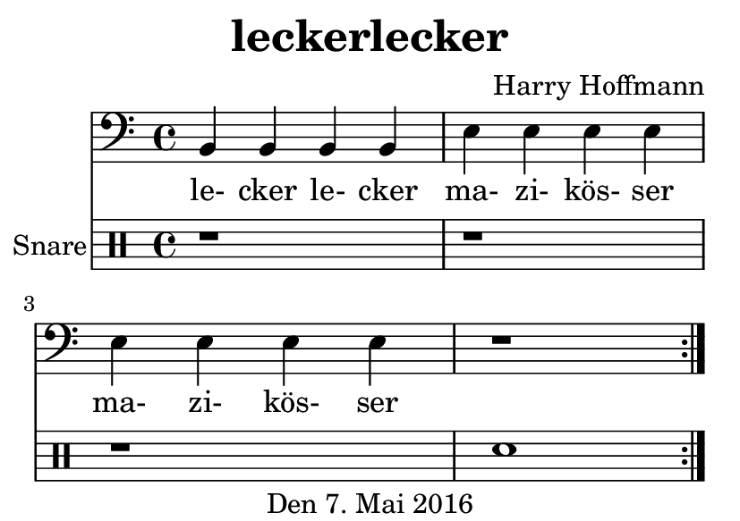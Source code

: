\version "2.18.2"
#(set-default-paper-size "a7landscape")
\header {
    title = "leckerlecker"
    composer = "Harry Hoffmann"
    tagline = "Den 7. Mai 2016"
}
\score {
    \relative c {
            <<
            \new Staff {
                \set Staff.midiInstrument = #"electric guitar (clean)"
                \clef bass
                \repeat volta 2 {
                    b4 b b b
                    e e e e
                    e e e e
                    r1
                }
            }
            \addlyrics {
                le- cker le- cker
                ma- zi- kös- ser
                ma- zi- kös- ser
            }
            \drums \with {
                instrumentName = #"Snare"
            } {
                \repeat volta 2 {
                    r1 r1 r1 snare1
                }
            }
            >>
    }
    \layout {}
    \midi {
        \tempo 4 = 200
    }
}
